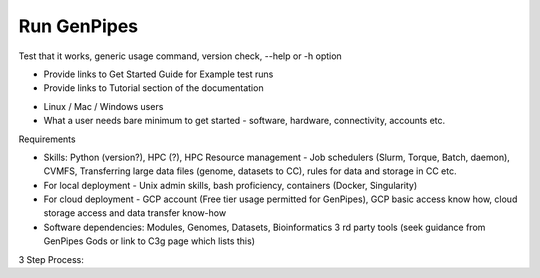 .. _docs_run_gp:

Run GenPipes
------------

Test that it works, generic usage command, version check, --help or -h option

- Provide links to Get Started Guide for Example test runs
- Provide links to Tutorial section of the documentation


* Linux / Mac / Windows users
* What a user needs bare minimum to get started - software, hardware, connectivity, accounts etc.

Requirements

- Skills: Python (version?), HPC (?), HPC Resource management - Job schedulers (Slurm, Torque, Batch, daemon), CVMFS, Transferring large data files (genome, datasets to CC), rules for data and storage in CC etc.
- For local deployment - Unix admin skills, bash proficiency, containers (Docker, Singularity)
- For cloud deployment - GCP account (Free tier usage permitted for GenPipes), GCP basic access know how, cloud storage access and data transfer know-how
- Software dependencies: Modules, Genomes, Datasets, Bioinformatics 3 rd party tools (seek guidance from GenPipes Gods or link to C3g page which lists this)

3 Step Process:
